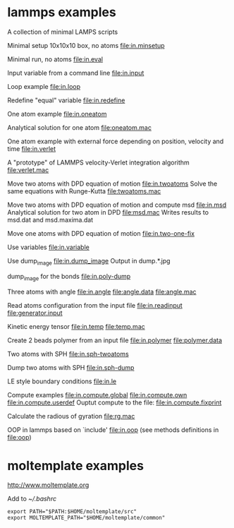 * lammps examples
A collection of minimal LAMPS scripts

Minimal setup 10x10x10 box, no atoms
[[file:in.minsetup]]

Minimal run, no atoms
[[file:in.eval]]

Input variable from a command line
[[file:in.input]]

Loop example
[[file:in.loop]]

Redefine "equal" variable
[[file:in.redefine]]

One atom example
[[file:in.oneatom]]

Analytical solution for one atom
[[file:oneatom.mac]]

One atom example with external force depending on position, velocity and time
[[file:in.verlet]]

A "prototype" of LAMMPS velocity-Verlet integration algorithm
[[file:verlet.mac]]

Move two atoms with DPD equation of motion
[[file:in.twoatoms]]
Solve the same equations with Runge-Kutta
[[file:twoatoms.mac]]

Move two atoms with DPD equation of motion and compute msd
[[file:in.msd]]
Analytical solution for two atom in DPD
[[file:msd.mac]]
Writes results to msd.dat and msd.maxima.dat

Move one atoms with DPD equation of motion
[[file:in.two-one-fix]]

Use variables
[[file:in.variable]]

Use dump_image
[[file:in.dump_image]]
Output in dump.*.jpg

dump_image for the bonds
file:in.poly-dump

Three atoms with angle
[[file:in.angle]]
[[file:angle.data]]
[[file:angle.mac]]

Read atoms configuration from the input file
[[file:in.readinput]]
[[file:generator.input]]

Kinetic energy tensor
file:in.temp
file:temp.mac

Create 2 beads polymer from an input file
[[file:in.polymer]]
[[file:polymer.data]]

Two atoms with SPH
[[file:in.sph-twoatoms]]

Dump two atoms with SPH
[[file:in.sph-dump]]

LE style boundary conditions
[[file:in.le]]

Compute examples
[[file:in.compute.global]]
[[file:in.compute.own]]
[[file:in.compute.userdef]]
Ouptut compute to the file:
file:in.compute.fixprint

Calculate the radious of gyration
file:rg.mac

OOP in lammps based on `include'
[[file:in.oop]]
(see methods definitions in  file:oop)

* moltemplate examples
[[http://www.moltemplate.org]]

Add to [[~/.bashrc]]
#+BEGIN_SRC 
export PATH="$PATH:$HOME/moltemplate/src"
export MOLTEMPLATE_PATH="$HOME/moltemplate/common"
#+END_SRC

